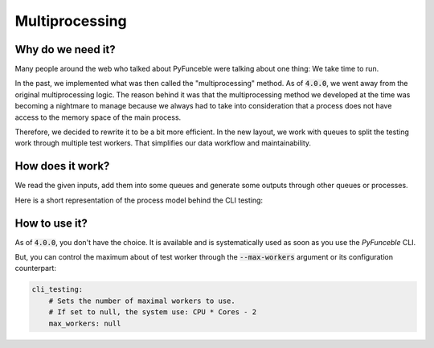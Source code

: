 Multiprocessing
---------------


Why do we need it?
^^^^^^^^^^^^^^^^^^

Many people around the web who talked about PyFunceble were talking about
one thing: We take time to run.

In the past, we implemented what was then called the "multiprocessing" method.
As of :code:`4.0.0`, we went away from the original multiprocessing logic.
The reason behind it was that the multiprocessing method we developed at the
time was becoming a nightmare to manage because we always had to take into
consideration that a process does not have access to the memory space of
the main process.


Therefore, we decided to rewrite it to be a bit more efficient.
In the new layout, we work with queues to split the testing work
through multiple test workers. That simplifies our data workflow and
maintainability.


How does it work?
^^^^^^^^^^^^^^^^^

We read the given inputs, add them into some queues and generate some outputs
through other queues or processes.

Here is a short representation of the process model behind the CLI testing:

.. image:: https://raw.githubusercontent.com/PyFunceble/draw.io/master/dist/Process_Model_PyFunceble_CLI.png
    :alt: PyFunceble CLI Thread Model
    :target: https://raw.githubusercontent.com/PyFunceble/draw.io/master/dist/Process_Model_PyFunceble_CLI.png


How to use it?
^^^^^^^^^^^^^^

As of :code:`4.0.0`, you don't have the choice. It is available and is
systematically used as soon as you use the `PyFunceble` CLI.

But, you can control the maximum about of test worker through the
:code:`--max-workers` argument or its configuration counterpart:

.. code-block:: yaml

    cli_testing:
        # Sets the number of maximal workers to use.
        # If set to null, the system use: CPU * Cores - 2
        max_workers: null
